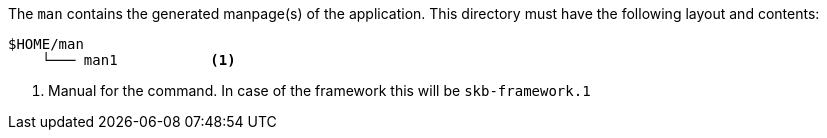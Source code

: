 //
// ============LICENSE_START=======================================================
// Copyright (C) 2018-2019 Sven van der Meer. All rights reserved.
// ================================================================================
// This file is licensed under the Creative Commons Attribution-ShareAlike 4.0 International Public License
// Full license text at https://creativecommons.org/licenses/by-sa/4.0/legalcode
// 
// SPDX-License-Identifier: CC-BY-SA-4.0
// ============LICENSE_END=========================================================
//
// @author     Sven van der Meer (vdmeer.sven@mykolab.com)
// @version    0.0.5
//


The `man` contains the generated manpage(s) of the application.
This directory must have the following layout and contents:

[source%nowrap]
----
$HOME/man
    └─── man1           <1>
----

<1> Manual for the command.
    In case of the framework this will be `skb-framework.1`

